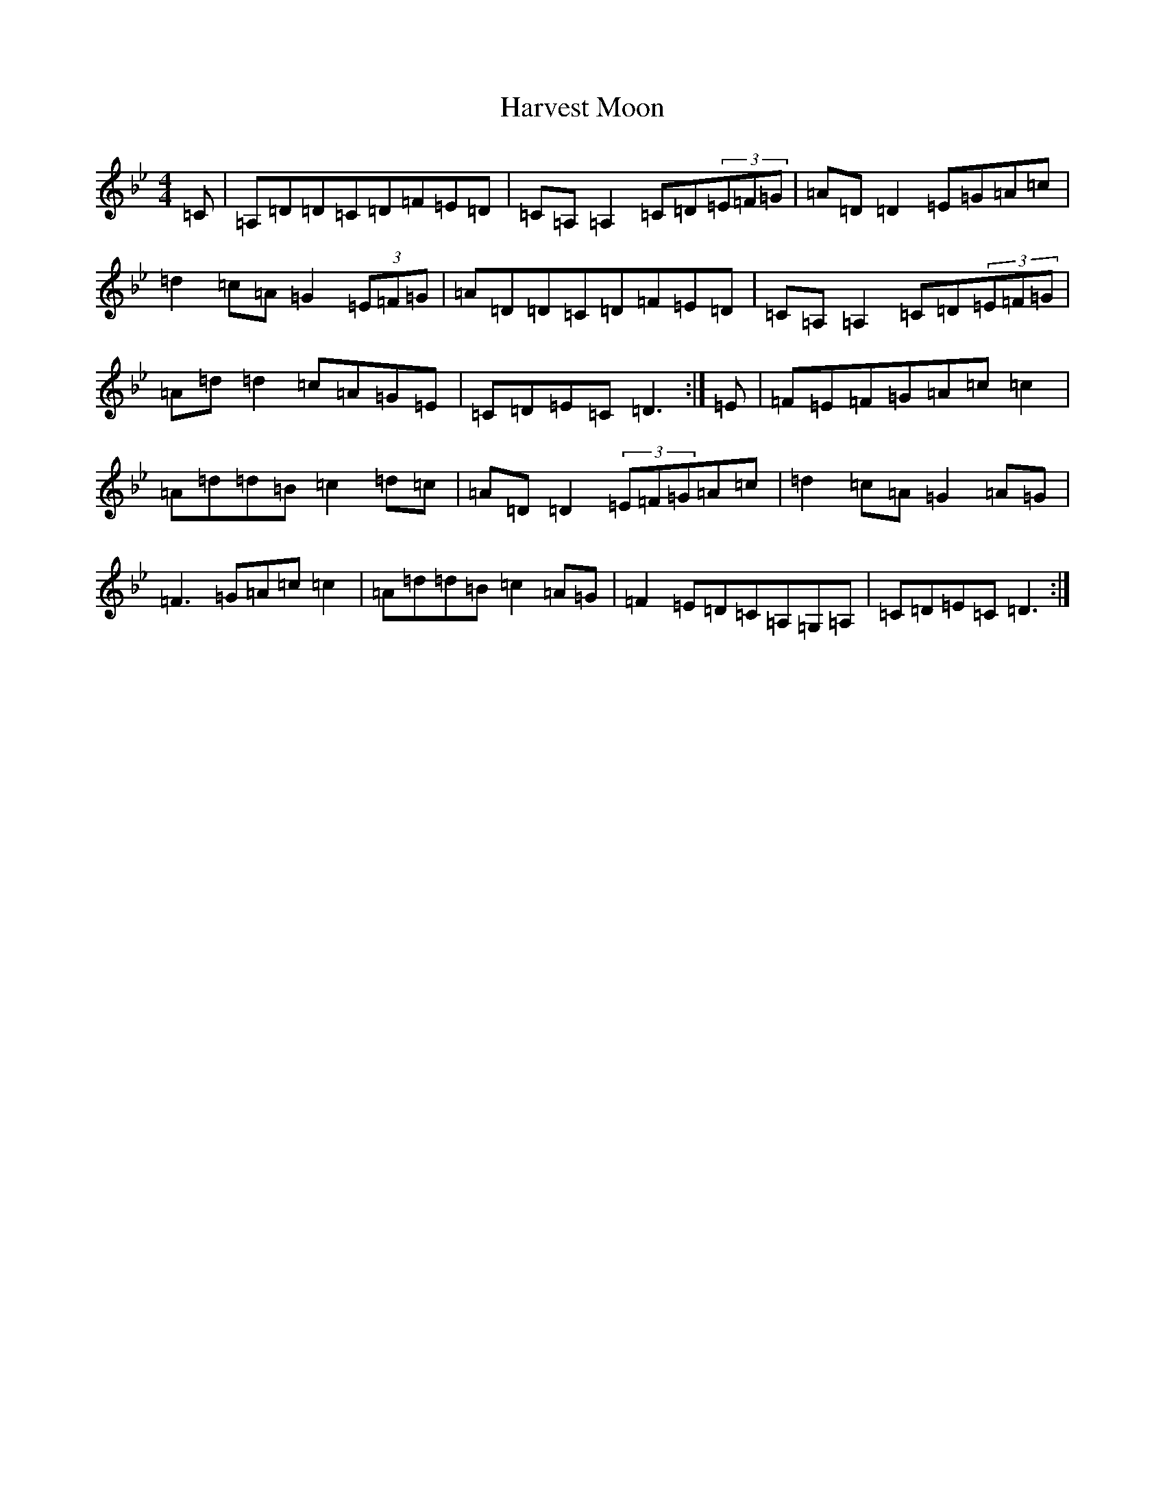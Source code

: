 X: 8781
T: Harvest Moon
S: https://thesession.org/tunes/3679#setting25365
Z: A Dorian
R: reel
M:4/4
L:1/8
K: C Dorian
=C|=A,=D=D=C=D=F=E=D|=C=A,=A,2=C=D(3=E=F=G|=A=D=D2=E=G=A=c|=d2=c=A=G2(3=E=F=G|=A=D=D=C=D=F=E=D|=C=A,=A,2=C=D(3=E=F=G|=A=d=d2=c=A=G=E|=C=D=E=C=D3:|=E|=F=E=F=G=A=c=c2|=A=d=d=B=c2=d=c|=A=D=D2(3=E=F=G=A=c|=d2=c=A=G2=A=G|=F3=G=A=c=c2|=A=d=d=B=c2=A=G|=F2=E=D=C=A,=G,=A,|=C=D=E=C=D3:|
